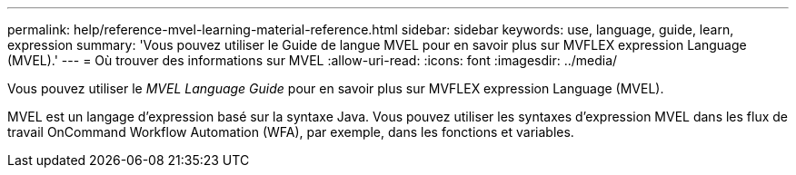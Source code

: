 ---
permalink: help/reference-mvel-learning-material-reference.html 
sidebar: sidebar 
keywords: use, language, guide, learn, expression 
summary: 'Vous pouvez utiliser le Guide de langue MVEL pour en savoir plus sur MVFLEX expression Language (MVEL).' 
---
= Où trouver des informations sur MVEL
:allow-uri-read: 
:icons: font
:imagesdir: ../media/


[role="lead"]
Vous pouvez utiliser le _MVEL Language Guide_ pour en savoir plus sur MVFLEX expression Language (MVEL).

MVEL est un langage d'expression basé sur la syntaxe Java. Vous pouvez utiliser les syntaxes d'expression MVEL dans les flux de travail OnCommand Workflow Automation (WFA), par exemple, dans les fonctions et variables.
